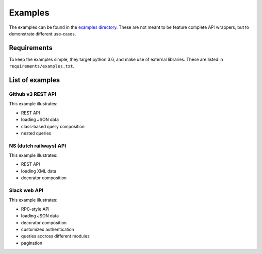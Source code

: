 Examples
========

The examples can be found in the
`examples directory <https://github.com/ariebovenberg/snug/tree/master/examples>`_.
These are not meant to be feature complete API wrappers,
but to demonstrate different use-cases.

Requirements
------------

To keep the examples simple, they target python 3.6,
and make use of external libraries.
These are listed in ``requirements/examples.txt``.

List of examples
----------------

Github v3 REST API
~~~~~~~~~~~~~~~~~~

This example illustrates:

- REST API
- loading JSON data
- class-based query composition
- nested queries

NS (dutch railways) API
~~~~~~~~~~~~~~~~~~~~~~~

This example illustrates:

- REST API
- loading XML data
- decorator composition

Slack web API
~~~~~~~~~~~~~

This example illustrates:

- RPC-style API
- loading JSON data
- decorator composition
- customized authentication
- queries accross different modules
- pagination
